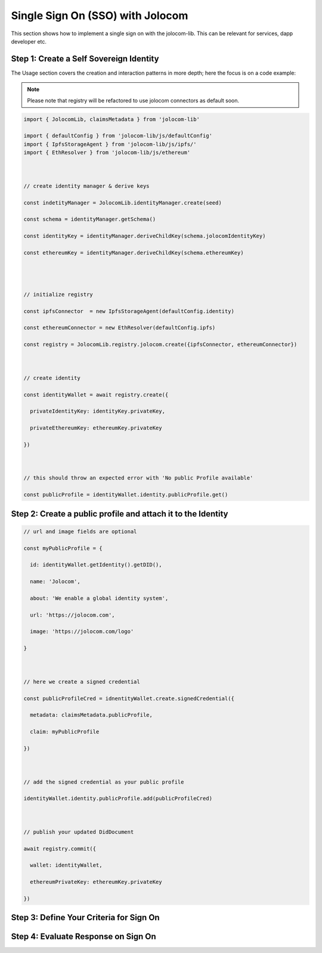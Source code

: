 =================================
Single Sign On (SSO) with Jolocom
=================================

This section shows how to implement a single sign on with the jolocom-lib.
This can be relevant for services, dapp developer etc.

########################################
Step 1: Create a Self Sovereign Identity
########################################

The Usage section covers the creation and interaction patterns in more depth; here the focus is on a code example:

.. note:: Please note that registry will be refactored to use jolocom connectors as default soon.


.. code-block:: typescript

  import { JolocomLib, claimsMetadata } from 'jolocom-lib'

  import { defaultConfig } from 'jolocom-lib/js/defaultConfig'
  import { IpfsStorageAgent } from 'jolocom-lib/js/ipfs/'
  import { EthResolver } from 'jolocom-lib/js/ethereum'

  
  
  // create identity manager & derive keys

  const indetityManager = JolocomLib.identityManager.create(seed)

  const schema = identityManager.getSchema()

  const identityKey = identityManager.deriveChildKey(schema.jolocomIdentityKey)

  const ethereumKey = identityManager.deriveChildKey(schema.ethereumKey)




  // initialize registry

  const ipfsConnector  = new IpfsStorageAgent(defaultConfig.identity)
  
  const ethereumConnector = new EthResolver(defaultConfig.ipfs)

  const registry = JolocomLib.registry.jolocom.create({ipfsConnector, ethereumConnector})

  

  // create identity

  const identityWallet = await registry.create({
    
    privateIdentityKey: identityKey.privateKey,
    
    privateEthereumKey: ethereumKey.privateKey
    
  })
 


  // this should throw an expected error with 'No public Profile available'

  const publicProfile = identityWallet.identity.publicProfile.get()


#############################################################
Step 2: Create a public profile and attach it to the Identity
#############################################################

.. code-block:: typescript

  // url and image fields are optional
  
  const myPublicProfile = {
    
    id: identityWallet.getIdentity().getDID(),
    
    name: 'Jolocom',
    
    about: 'We enable a global identity system',
    
    url: 'https://jolocom.com',

    image: 'https://jolocom.com/logo'
  
  }



  // here we create a signed credential

  const publicProfileCred = idnentityWallet.create.signedCredential({
   
    metadata: claimsMetadata.publicProfile,
   
    claim: myPublicProfile
  
  })


  
  // add the signed credential as your public profile

  identityWallet.identity.publicProfile.add(publicProfileCred)

  
  
  // publish your updated DidDocument

  await registry.commit({
    
    wallet: identityWallet,
    
    ethereumPrivateKey: ethereumKey.privateKey
    
  })



########################################
Step 3: Define Your Criteria for Sign On
########################################


####################################
Step 4: Evaluate Response on Sign On
####################################






